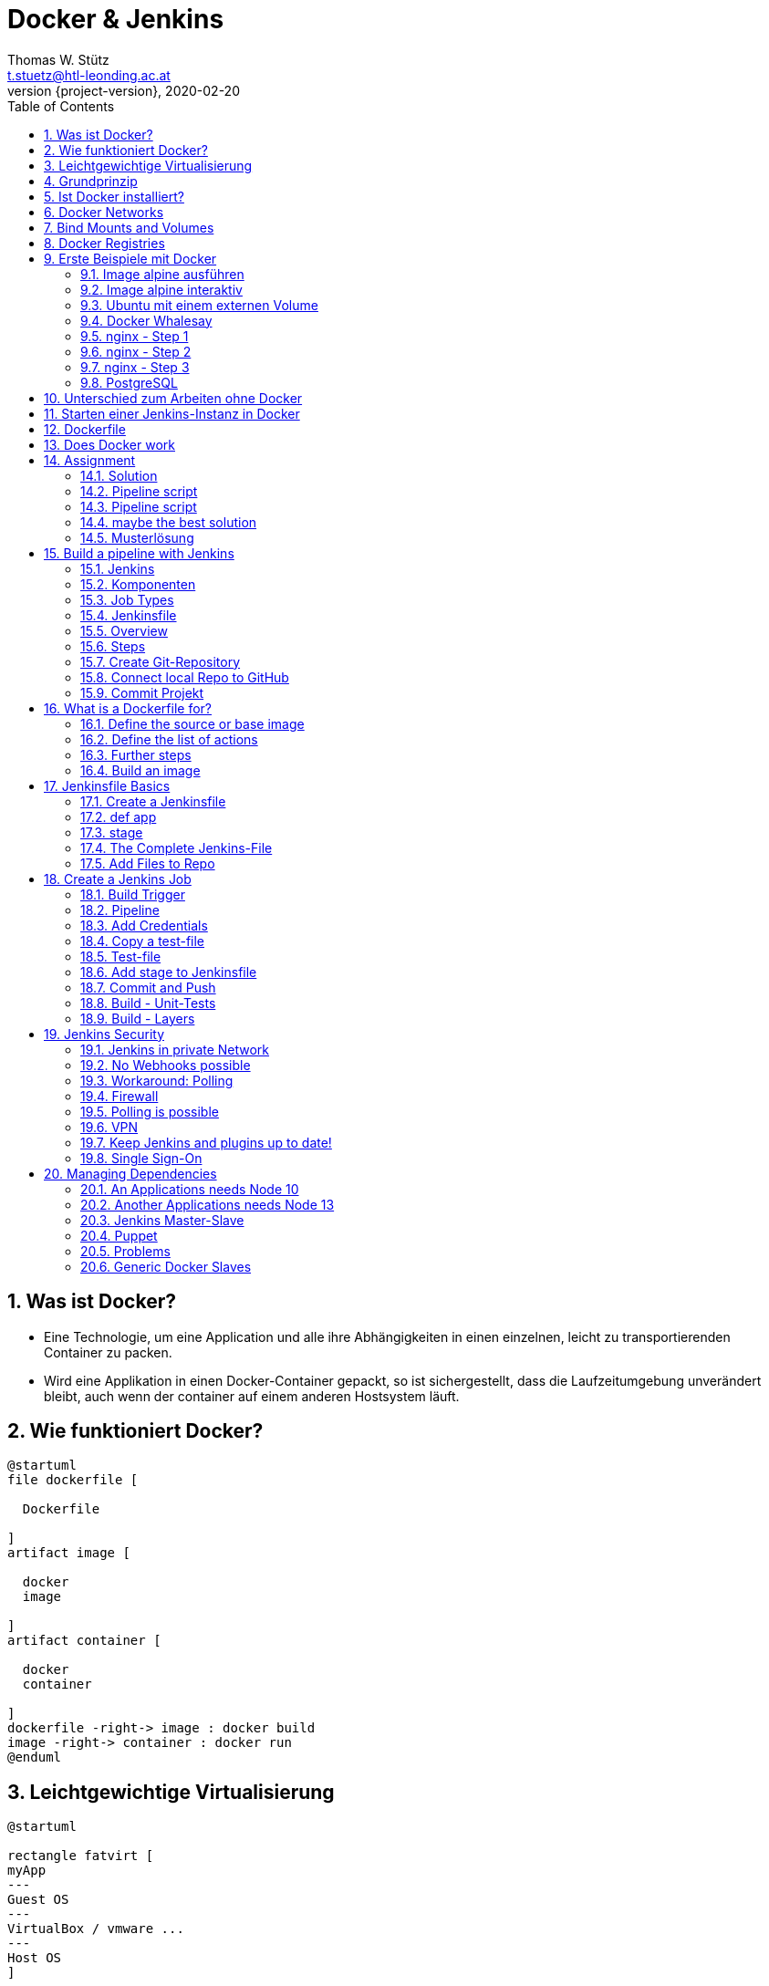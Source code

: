 = Docker & Jenkins
Thomas W. Stütz <t.stuetz@htl-leonding.ac.at>
2020-02-20
:revnumber: {project-version}
:example-caption!:
ifndef::imagesdir[:imagesdir: images]
ifndef::sourcedir[:sourcedir: ../../main/java]
:icons: font
:toc: left
:sectnums:

== Was ist Docker?

* Eine Technologie, um eine Application und alle ihre Abhängigkeiten in einen
einzelnen, leicht zu transportierenden Container zu packen.

* Wird eine Applikation in einen Docker-Container gepackt, so ist sichergestellt,
dass die Laufzeitumgebung unverändert bleibt, auch wenn der container auf einem
anderen Hostsystem läuft.



== Wie funktioniert Docker?

[plantuml,dockerbuild,png]
----
@startuml
file dockerfile [

  Dockerfile

]
artifact image [

  docker
  image

]
artifact container [

  docker
  container

]
dockerfile -right-> image : docker build
image -right-> container : docker run
@enduml
----

== Leichtgewichtige Virtualisierung

[plantuml,virt,png]
----
@startuml

rectangle fatvirt [
myApp
---
Guest OS
---
VirtualBox / vmware ...
---
Host OS
]

rectangle docker [
myApp
---
Libraries
---
Docker
---
Host OS
]
@enduml
----

== Grundprinzip

* Dockerfile: Kochrezept zum Erstellen des Images
* Image: Immutable Image
* Container: Ein gestartetes Image (mutable)

== Ist Docker installiert?

 docker version

----
% docker version
Client: Docker Engine - Community
 Version:           19.03.5
 API version:       1.40
 Go version:        go1.12.12
 Git commit:        633a0ea
 Built:             Wed Nov 13 07:22:34 2019
 OS/Arch:           darwin/amd64
 Experimental:      false

Server: Docker Engine - Community
 Engine:
  Version:          19.03.5
  API version:      1.40 (minimum version 1.12)
  Go version:       go1.12.12
  Git commit:       633a0ea
  Built:            Wed Nov 13 07:29:19 2019
  OS/Arch:          linux/amd64
  Experimental:     true
 containerd:
  Version:          v1.2.10
  GitCommit:        b34a5c8af56e510852c35414db4c1f4fa6172339
 runc:
  Version:          1.0.0-rc8+dev
  GitCommit:        3e425f80a8c931f88e6d94a8c831b9d5aa481657
 docker-init:
  Version:          0.18.0
  GitCommit:        fec3683
----

----
sudo usermod -a -G docker jenkins
----

== Docker Networks

* Konfiguriert die Verbindung zwischen Container und zum Internet
* Container können ports freigeben und so im Internet verfügbar machen
* Man verwendet die *Docker CLI*
* Network Drivers
** *Bridge*: Virtuelles Netzwerk, um mehrere Container miteinander zu verbinden
** *Host*: Entfernt die NEtzwerk-Isolation zwischen Host und Containern. Die Container benutzen
das Netzwerk des Hosts direkt
** *Overlay*: Verbindet Container die auf unterschiedlichen Docker-Hosts laufen
** *Macvlan*: Weist eine MAC-Adresse einem Container zu. Für low-level Netzwerkanforderungen
** *None*: Deaktiviert das Netzwerk zwischen den Containern

== Bind Mounts and Volumes

* *Bind Mounts* ein File oder Verzeichnis des Containers wird in einem File oder Verzeichnis zugänglich gemacht
** docker run -v ${PWD}/directory-on-host:/directory-in-container
* *Named Volumes* existieren am Host. Sie werden durch die Docker CLI manipuliert.
** docker volume create my-volume
** docker run -v my-volume:/directory-in-container

* Volumes verfügen über mehr Features wie *Cloud Storage Backends*

== Docker Registries

* a remote repository for storing Docker images
* public or private
* self-hosted or third-party service
* ie Docker Hub, Quay.io

== Erste Beispiele mit Docker

=== Image alpine ausführen

----
docker run alpine echo Hello 4xhif!
----


=== Image alpine interaktiv

----
docker run -it alpine /bin/sh
----

=== Ubuntu mit einem externen Volume
----
docker run -it --name syp_ubuntu -v ${PWD}/my_opt:/opt ubuntu:18.04 /bin/bash
----


=== Docker Whalesay

----
docker run --rm docker/whalesay cowsay hello 4bhif
----

=== nginx - Step 1

.Starting nginx
----
docker run --rm -p 8081:80 --name nginx nginx
----

=== nginx - Step 2

.Terminal 1: Starting nginx
----
docker run --rm -p 8081:80 --name nginx nginx
----

.Terminal 2: Open a terminal in the docker container
----
docker exec -it nginx /bin/sh
----

=== nginx - Step 3

.Terminal 1: Start nginx with a volume in the current folder
----
docker run --rm -v ${PWD}/data:/usr/share/nginx/html -p 8081:80 --name nginx nginx
----

=== PostgreSQL

----
docker run --ulimit memlock=-1:-1 \
           -it \
           --rm=true \
           --memory-swappiness=0 \
           --name postgres \
           -v ${PWD}/pgdata:/var/lib/postgresql/data \
           -e POSTGRES_USER=app \
           -e POSTGRES_PASSWORD=app \
           -e POSTGRES_DB=db \
           -p 5432:5432 postgres:10.5
----


== Unterschied zum Arbeiten ohne Docker

* Ohne Docker werden auf einer Maschine mehrere Softwareprodukte installiert
* Bei Verwendung von Docker wird für jedes
Softwareprodukt ein eigener Docker-Container erstellt


== Starten einer Jenkins-Instanz in Docker

----
docker run -it \
           --rm \
           -v /var/run/docker.sock:/var/run/docker.sock \
           -v ${PWD}/jenkins-data:/var/jenkins_home \
           -p 8080:8080 \
           --name local-jenkins \
           getintodevops/jenkins-withdocker:lts-docker19.03.5
----

////
== Remove Docker-Volumes

 docker system prune --volumes

source: https://linuxize.com/post/how-to-remove-docker-images-containers-volumes-and-networks/
////


////
== screen-Terminal

 screen ~/Library/Containers/com.docker.docker/Data/vms/0/tty

Aussteigen mit Ctrl-a Ctrl-d

////

.root-password
image:jenkins-0010-root-password.png[]

image:jenkins-0020-unlock-jenkins.png[]

image::jenkins-0030-install-suggested-plugins.png[]

image:jenkins-0040-create-suggested-plugins.png[]

image:jenkins-0050-create-first-admin-user.png[]

image:jenkins-0060-instance-configuration.png[]

image:jenkins-0070-jenkins-is-ready.png[]

image:jenkins-0080-dashboard.png[]

image:jenkins-0090-dashboard-people.png[]

image:jenkins-0100-people-configure.png[]

image:jenkins-0110-change-password.png[]






== Dockerfile

[source,docker]
----
FROM jenkins/jenkins:lts
MAINTAINER miiro@getintodevops.com
USER root

# Install the latest Docker CE binaries
RUN apt-get update && \
    apt-get -y install apt-transport-https \
      ca-certificates \
      curl \
      gnupg2 \
      software-properties-common && \
    curl -fsSL https://download.docker.com/linux/$(. /etc/os-release; echo "$ID")/gpg > /tmp/dkey; apt-key add /tmp/dkey && \
    add-apt-repository \
      "deb [arch=amd64] https://download.docker.com/linux/$(. /etc/os-release; echo "$ID") \
      $(lsb_release -cs) \
      stable" && \
   apt-get update && \
   apt-get -y install docker-ce
----

source: https://getintodevops.com/blog/the-simple-way-to-run-docker-in-docker-for-ci[The simple way to run Docker-in-Docker for CI]


////
== Add User to Dockergroup

 sudo usermod -a -G <group> <user>

-a ... append +
-G ... group

 sudo usermod -a -G docker ubuntu

////

== Does Docker work

----
node {
    docker.image('alpine:latest').inside {
        sh 'echo Hello World!'
    }
}
----

----
pipeline {
   agent any
   stages {
      stage('Hello') {
         steps {
            echo 'Hello World'
         }
      }
   }
}
----

== Assignment

This assignment is complete when you have configured a Jenkins job that triggers automatically every 10 minutes,
and prints the text "Hello World" in the console output.

=== Solution

There are many possible solutions for this task:

1. Create pipeline job

2. Build Triggers  - Build Periodically - Schedule: H/10 * * * *
+
Jenkins uses a cron expression, and the different fields are:

* MINUTES Minutes in one hour (0-59)
* HOURS Hours in one day (0-23)
* DAYMONTH Day in a month (1-31)
* MONTH Month in a year (1-12)
* DAYWEEK Day of the week (0-7) where 0 and 7 are sunday

 The H option enables Jenkins to pick a random minute for running the job, avoiding load spikes.

=== Pipeline script

example hello world from jenkins

----
pipeline {
   agent any
   stages {
      stage('Hello') {
         steps {
            echo 'Hello World'
         }
      }
   }
}
----

=== Pipeline script
with docker

----
node {
    docker.image('alpine:latest').inside {
        sh 'echo Hello World!'
    }
}
----

////
1. Describe your solution, including at least the job type, build steps or stages, automatic triggering logic and schedule, any commands / code used

Option 1: Jenkins Freestyle job

The assignment can be completed with a Jenkins Freestyle job.

    Set Build periodically in the Build triggers section, setting schedule to H/10 * * * *  to trigger the job automatically every 10 minutes. The H option enables Jenkins to pick a random minute for running the job, avoiding load spikes.

    Add Execute Shell build step in the Build section. As the shell command, enter echo "Hello World" to output the desired string in the console output of this job.


Option 2: Jenkins Pipeline job

The assignment can be completed with a Jenkins Pipeline job.

    Set Build periodically in the Build triggers section, setting schedule to H/10 * * * *  to trigger the job automatically every 10 minutes. The H option enables Jenkins to pick a random minute for running the job, avoiding load spikes.

    Configure a Pipeline using either an in-repository or inline Jenkinsfile pipeline definition:

    node {
      stage('Output') {
        sh 'echo "Hello World"'
      }
    }


The Freestyle job type is suitable for a simple job like this, but practicing the use of a Jenkins Pipeline is beneficial, because that's the job type we'll be using throughout this course.

////


=== maybe the best solution

[source,bash]
----
pipeline {
  agent any
  triggers {
        cron('H/10 * * * *')
    }
  stages {
    stage('Print 10 times') {
    steps {
        sh '''#!/bin/bash
        set -ex
        echo "Hello world"
        ''' }
      }
  }
}
----


[%notitle]
=== Musterlösung

image::jenkins-23-assignment-hello-world.png[background, size=cover]


== Build a pipeline with Jenkins

=== Jenkins

* Automation Server mostly used for CI and CD pipelines
* Pipelines as code
* Pipelines werden mittels *Jenkinsfiles* deklariert
* Java

=== Komponenten

* *Job* oder *project*
* *Master* hosted das Jenkins user-interface
* *Agent* kann auf unterschiedlichen Server laufen. Sind optional.
* *Executor* ist ein Slot in dem ein Job läuft. Sowohl Masters als auch Agents können Executors haben.

=== Job Types

* Freestyle
* Pipeline
* Multibranch Pipeline
* GitHub Organisation Job

=== Jenkinsfile

* Text file definert einen Jenkins Pipeline Job
* Deklarativ (einfach) oder gescripted (mehr Möglichkeiten, Groovy)
* Stages für unterschiedliche Teile der Pipeline: build, test, deploy, ...
* werden im Git-Repository gespeichert

=== Overview

[plantuml,verview-pipeline,png]
----
@startuml
agent "Trigger:\n**Code changed in Git**\n**repository**" as trigger
agent "Stage: \n**Build docker image**" as build
agent "Stage: \n**Run tests**" as test
agent "Stage: \n**Push image to**\n**docker hub**" as push
trigger -> build
build -> test
test -> push
@enduml
----

IMPORTANT: Man benötigt einen Account auf https://hub.docker.com

=== Steps

* Clonen des Vorlageprojekts
* Kopieren des Templates, um ein eigenes Applikations-Repository zu erstellen
* Erstellen eines GitHub-Repositories und pushen des Codes

==== Clonen des Vorlageprojekts

[source,bash]
----
git clone https://github.com/getintodevops/bestpractices-docker-jenkins.git
----

==== Kopieren des tatsächlichen Projekts

[source,bash]
----
cp -r bestpractices-docker-jenkins/example-app .
----

==== Initialize Git-Repository

[source,bash]
----
cd example-app
git init
----

=== Create Git-Repository

image:jenkins-0120-create-repository.png[]

=== Connect local Repo to GitHub

[source,bash]
----
git remote add origin https://github.com/htl-leonding/example-app.git
----

=== Commit Projekt

[source,bash]
----
git add .
git commit -m 'initial commit'
git push origin master
----

== What is a Dockerfile for?

* Define the source or base image
* Define the list of actions to take on the base image
* Tell Docker how to run the image

=== Define the source or base image


[source,docker]
----
FROM node:13.8.0
----

IMPORTANT: Pin exact versions instead of using :latest

=== Define the list of actions

Copy all files into Docker-container

[source,docker]
----
FROM node:13.8.0
COPY . .
----

IMPORTANT: Use COPY instead of ADD unless you specifically know you need to use ADD

=== Further steps

[source,docker]
----
FROM node:13.8.0
COPY . .
RUN npm install
EXPOSE 8000
CMD npm start
----

NOTE: EXPOSE is only for documentation

=== Build an image

[source,docker]
----
docker build -t example-app .
----

NOTE: Note the period

== Jenkinsfile Basics

image:jenkins-34-jenkinsfile-basics.png[]

=== Create a Jenkinsfile

----
node {

}
----

node means that all commands within run in an executor reserved for this job

=== def app

[source,groovy]
----
node {
    def app
}
----

Declares a variable called app. This variable will point to the docker image, we build later.

=== stage

[source,groovy]
----
node {
    def app

    stage('Clone repository') {

    }
}
----

The name will only be used for logfiles and visualization of the job

=== The Complete Jenkins-File

[source,groovy]
----
node {
    def app

    stage('Clone repository') {
        checkout scm
    }

    stage('Build image') {
        app = docker.build('htlleonding/example-app')
    }

    stage('Push image') {
        docker.withRegistry('https://registry.hub.docker.com',
                            'docker-hub-credentials') {
            app.push('latest')
        }
    }
}
----

|===
| command | purpose

|checkout scm
|scm ... source code management. Der Sourcecode wird aus dem git-repo ausgecheckt.

|===

=== Add Files to Repo

[source,shell]
----
git add Dockerfile Jenkinsfile
git commit -m 'pipeline configuration'
git push origin master
----

== Create a Jenkins Job

In Jenkins

* New Item
* Item name: example-app
* Item type: pipeline

=== Build Trigger

* Poll SCM
* Schedule: H/5 * * * *

=== Pipeline

* Definition: Pipeline script from SCM
** SCM: Git
*** Repositories
**** Repository URL: https://github.com/htl-leonding/example-app.git
**** Credentials: - none -


=== Add Credentials

* Docker Home Page
* Credentials
** Stores scoped to Jenkins: (global)
*** Add Credentials
**** Kind: Username with password
***** Scope: Global
***** Username: xxxx
***** Password: yyyy
***** ID: docker-hub-credentials
***** Description: Credentials for accessing docker hub.

=== Copy a test-file

[source,bash]
----
cp ../bestpractices-docker-jenkins/building-docker-images/test.js.example ./test.js
----

=== Test-file

[source,javascript]
----
var assert = require('assert')

function test() {
  assert.equal(2 + 2, 4);
}

if (module == require.main) require('test').run(test);
----

=== Add stage to Jenkinsfile

Add stage('Test') between stage('Build image') and stage('Push image')

[source,groovy]
----
    stage('Test') {
        app.inside {
            sh 'npm test'
        }
    }
----

=== Commit and Push

[source,bash]
----
git add Jenkinsfile test.js
git commit -m 'add tests'
git push origin master
----

Automatic build within 5 min

[%notitle]
=== Build - Unit-Tests

image::jenkins-35-jenkinsfile-bsp-run-pipeline.png[background, size=cover]

[%notitle]
=== Build - Layers

image::jenkins-36-jenkinsfile-bsp-run-pipeline.png[background, size=cover]

== Jenkins Security

image:jenkins-37-jenkinsfile-security.png[]

=== Jenkins in private Network

image:jenkins-38-jenkinsfile-security-vpn.png[]

=== No Webhooks possible

image:jenkins-39-jenkinsfile-security-vpn.png[]

=== Workaround: Polling

image:jenkins-40-jenkinsfile-security-vpn.png[]

=== Firewall

image:jenkins-41-jenkinsfile-security-firewall.png[]

=== Polling is possible

image:jenkins-42-jenkinsfile-security-firewall.png[]

=== VPN

image:jenkins-43-jenkinsfile-security-vpn.png[]

=== Keep Jenkins and plugins up to date!

=== Single Sign-On

image:jenkins-44-jenkinsfile-security-single-sign-on.png[]

You can use the github-authentication-plug. so the members of a github organiszation have access.


== Managing Dependencies

=== An Applications needs Node 10

[plantuml,node10,png]
----
@startuml
digraph foo {
  node1 [shape=record, label = "{ Node 10 | Jenkins }"]
}
@enduml
----

=== Another Applications needs Node 13

[plantuml,node13,png]
----
@startuml
digraph foo1 {
  node10 [shape=record, label = "{ Node 10 | Jenkins }"]
  node13 [shape=record, label = "{ Node 13? | Jenkins }"]
}
@enduml
----

=== Jenkins Master-Slave

[plantuml,masterslave,png]
----
@startuml
digraph foo1 {
  slave1 [shape=record, label = "{ Node 10 | Jenkins }"]
  slave2 [shape=record, label = "{ Node 13 | Jenkins }"]
  master [shape = rectangle, label = "Jenkins Master"]
  master -> slave1
  master -> slave2
}
@enduml
----

=== Puppet

image:jenkins-45-jenkins-configure-dependency.png[]

=== Problems

image:jenkins-46-jenkins-slaves-problem.png[]

=== Generic Docker Slaves

image:jenkins-51-generic-docker-slaves.png[]







